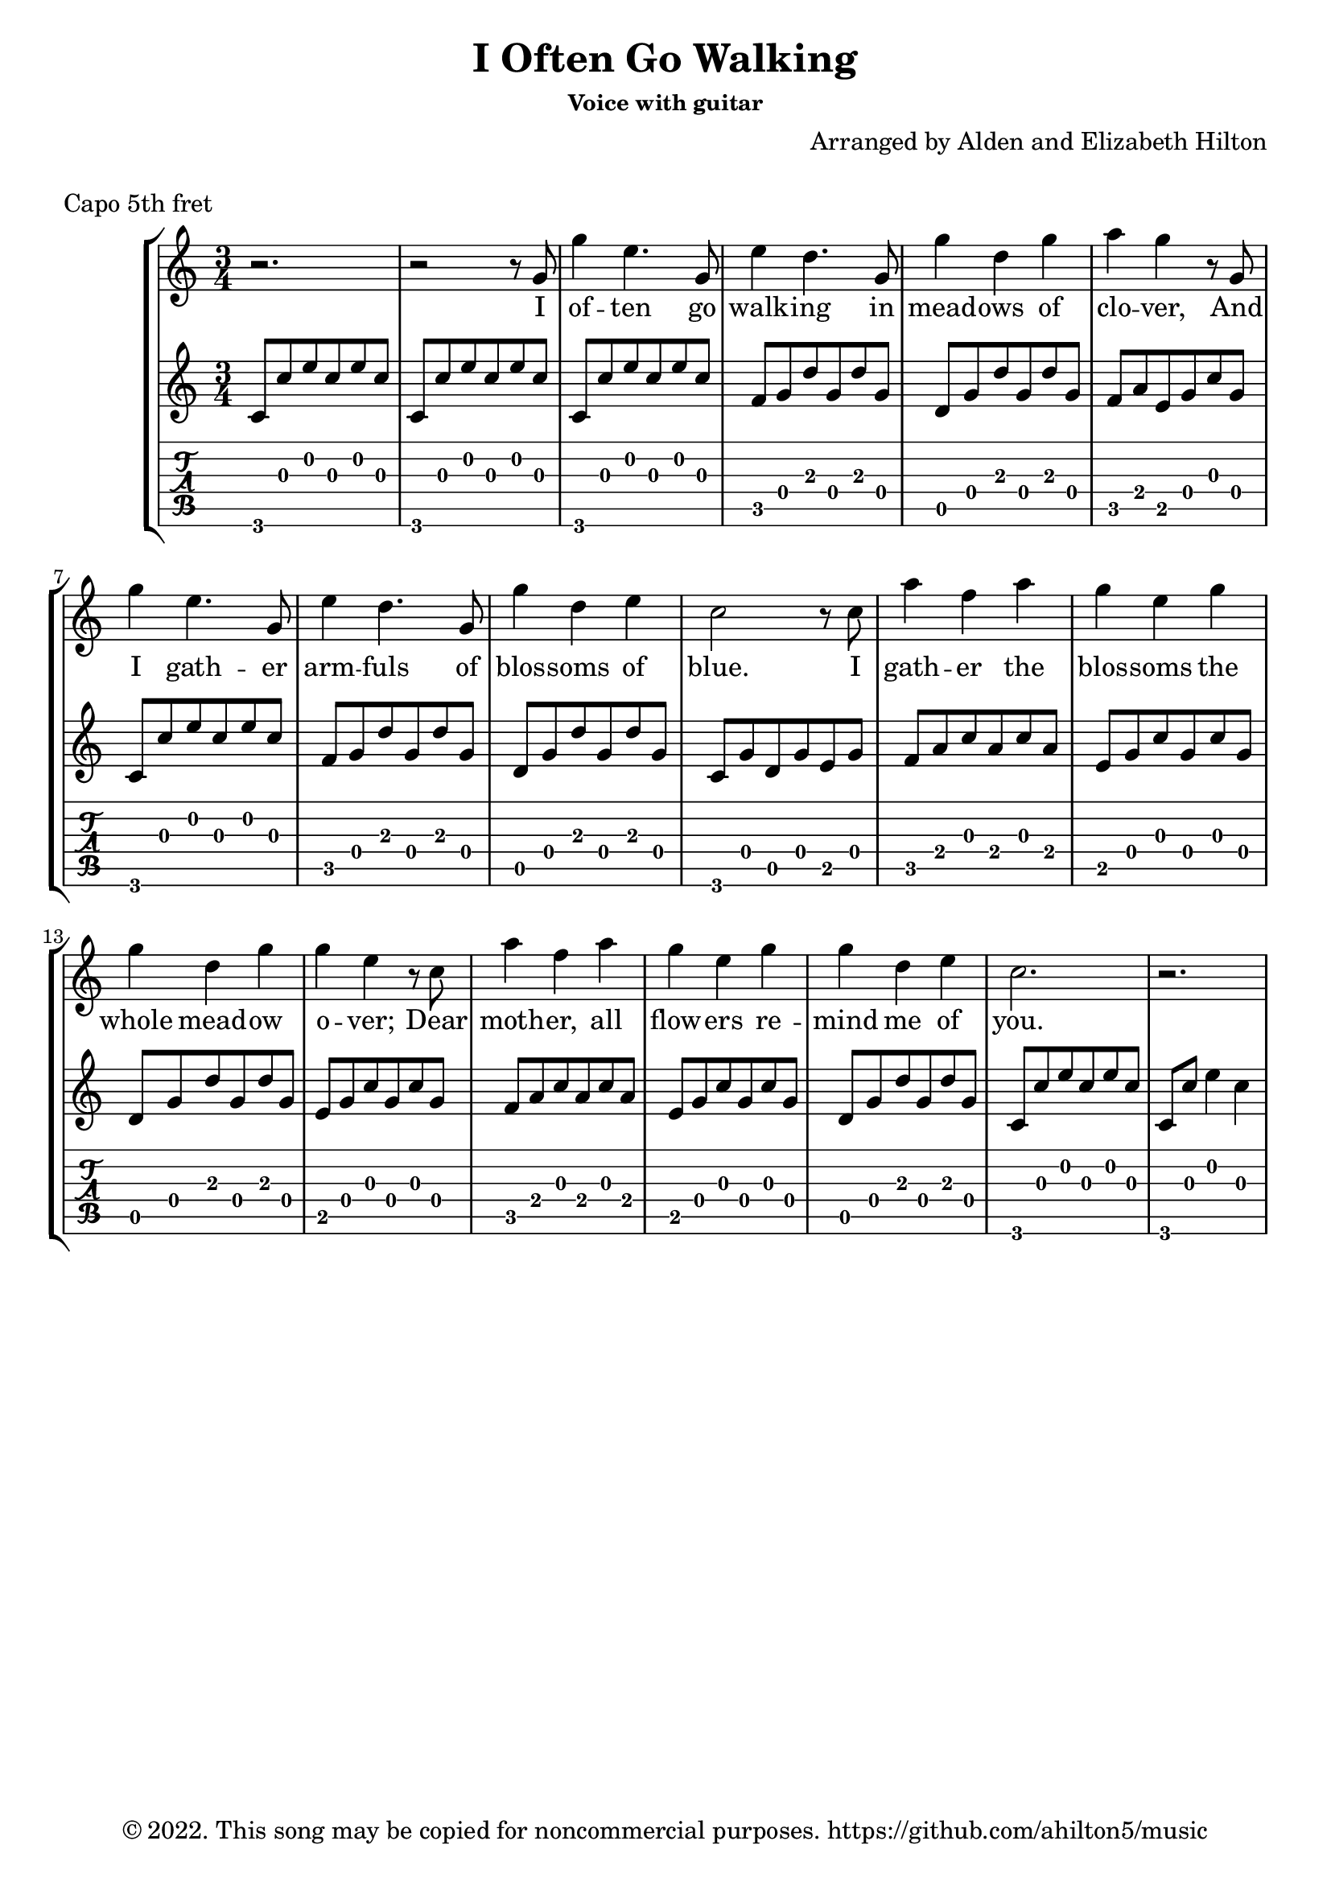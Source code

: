 \version "2.18.2"

\header {
  title = "I Often Go Walking"
  subsubtitle = "Voice with guitar"
  composer = "Arranged by Alden and Elizabeth Hilton"
  arranger = " "
  copyright = "© 2022. This song may be copied for noncommercial purposes. https://github.com/ahilton5/music"
  tagline = ""
}

melody = \relative {
     \clef treble
     \key c \major
     \time 3/4
     r2. |
     r2 r8 g' |
     g'4 e4. g,8 |
     e'4 d4. g,8 |
     g'4 d g |
     a g4 r8 g,8 |
     g'4 e4. g,8 |
     e'4 d4. g,8 |
     g'4 d e |
     c2 r8 c |
     a'4 f a |
     g e g |
     g d g |
     g e4 r8 c8 |
     a'4 f a |
     g e g |
     g d e |
     c2. |
     r2. |
}


text = \lyricmode {
     I of -- ten go walk -- ing in mead -- ows of clo -- ver,
     And I gath -- er arm -- fuls of blos -- soms of blue.
     I gath -- er the blos -- soms the whole mead -- ow o -- ver;
     Dear moth -- er, all flow -- ers re -- mind me of you.

     O moth -- er, I give you my love with each flow -- er
     To give forth sweet fra -- grance a whole life -- time through;
     For if I love blos -- soms and mead -- ows and walk -- ing,
     I learn how to love them, dear moth -- er, from you.
}

\layout { \omit Voice.StringNumber }
music = \relative {
     \key c \major
     \time 3/4
     % Intro
     c'8 c' e c e c |
     c,8 c' e c e c |
     % V1
     c,8 c' e c e c |
     f, g d' g, d' g, |
     d g d' g, d' g, |
     f a e g c g |
     c,8 c' e c e c |
     f, g d' g, d' g, |
     d g d' g, d' g, |
     c, g' d g e g |
     f a c a c a |
     e g c g c g |
     d g d' g, d' g, |
     e g c g c g |
     f a c a c a |
     e g c g c g |
     d g d' g, d' g, |
     c,8 c' e c e c |
     c,8 c' e4 c |
     % V2
}


\markup "Capo 5th fret"

\score {
     \new StaffGroup <<
          \new Voice = "mel" { \melody }
          \new Lyrics \lyricsto mel \text
          \new Staff {
               \clef "treble"
               \music
          }
          \new TabStaff {
               \clef "tab"
               \set Staff.stringTunings = \stringTuning <a d' g' c'' e'' a''>
               \music
          }
     >>
     \layout {}
     \midi {}
}